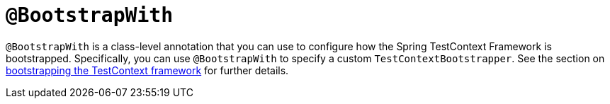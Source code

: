 [[spring-testing-annotation-bootstrapwith]]
= `@BootstrapWith`

`@BootstrapWith` is a class-level annotation that you can use to configure how the Spring
TestContext Framework is bootstrapped. Specifically, you can use `@BootstrapWith` to
specify a custom `TestContextBootstrapper`. See the section on
xref:testing/testcontext-framework/bootstrapping.adoc[bootstrapping the TestContext framework] for further details.

